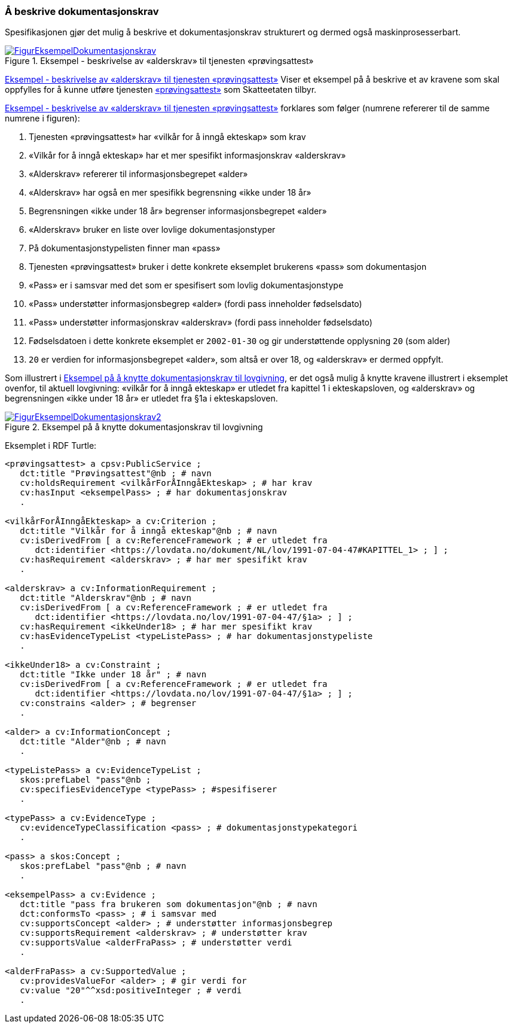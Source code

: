 === Å beskrive dokumentasjonskrav [[Å-beskrive-dokumentasjonskrav]]

Spesifikasjonen gjør det mulig å beskrive et dokumentasjonskrav strukturert og dermed også maskinprosesserbart.

[[img-FigurEksempelDokumentasjonskrav]]
.Eksempel - beskrivelse av «alderskrav» til tjenesten «prøvingsattest»
[link=images/FigurEksempelDokumentasjonskrav.png]
image::images/FigurEksempelDokumentasjonskrav.png[]

<<img-FigurEksempelDokumentasjonskrav>> Viser et eksempel på å beskrive et av kravene som skal oppfylles for å kunne utføre tjenesten https://www.skatteetaten.no/skjema/provingsattest/[«prøvingsattest»] som Skatteetaten tilbyr.

<<img-FigurEksempelDokumentasjonskrav>> forklares som følger (numrene refererer til de samme numrene i figuren):

.  Tjenesten «prøvingsattest» har «vilkår for å inngå ekteskap» som krav
. «Vilkår for å inngå ekteskap» har et mer spesifikt informasjonskrav «alderskrav»
. «Alderskrav» refererer til informasjonsbegrepet «alder»
. «Alderskrav» har også en mer spesifikk begrensning «ikke under 18 år»
. Begrensningen «ikke under 18 år» begrenser informasjonsbegrepet «alder»
. «Alderskrav» bruker en liste over lovlige dokumentasjonstyper
. På dokumentasjonstypelisten finner man «pass»
. Tjenesten «prøvingsattest» bruker i dette konkrete eksemplet brukerens «pass» som dokumentasjon
. «Pass» er i samsvar med det som er spesifisert som lovlig dokumentasjonstype
. «Pass» understøtter informasjonsbegrep «alder» (fordi pass inneholder fødselsdato)
. «Pass» understøtter informasjonskrav «alderskrav» (fordi pass inneholder fødselsdato)
. Fødselsdatoen i dette konkrete eksemplet er `2002-01-30` og gir understøttende opplysning `20` (som alder)
. `20` er verdien for informasjonsbegrepet «alder», som altså er over 18, og «alderskrav» er dermed oppfylt.

Som illustrert i <<img-FigurEksempelDokumentasjonskrav2>>, er det også mulig å knytte kravene illustrert i eksemplet ovenfor, til aktuell lovgivning: «vilkår for å inngå ekteskap» er utledet fra kapittel 1 i ekteskapsloven, og «alderskrav» og begrensningen «ikke under 18 år» er utledet fra §1a i ekteskapsloven.

[[img-FigurEksempelDokumentasjonskrav2]]
.Eksempel på å knytte dokumentasjonskrav til lovgivning
[link=images/FigurEksempelDokumentasjonskrav2.png]
image::images/FigurEksempelDokumentasjonskrav2.png[]

Eksemplet i RDF Turtle:
-----
<prøvingsattest> a cpsv:PublicService ;
   dct:title "Prøvingsattest"@nb ; # navn
   cv:holdsRequirement <vilkårForÅInngåEkteskap> ; # har krav
   cv:hasInput <eksempelPass> ; # har dokumentasjonskrav
   .

<vilkårForÅInngåEkteskap> a cv:Criterion ;
   dct:title "Vilkår for å inngå ekteskap"@nb ; # navn
   cv:isDerivedFrom [ a cv:ReferenceFramework ; # er utledet fra
      dct:identifier <https://lovdata.no/dokument/NL/lov/1991-07-04-47#KAPITTEL_1> ; ] ;
   cv:hasRequirement <alderskrav> ; # har mer spesifikt krav
   .

<alderskrav> a cv:InformationRequirement ;
   dct:title "Alderskrav"@nb ; # navn
   cv:isDerivedFrom [ a cv:ReferenceFramework ; # er utledet fra
      dct:identifier <https://lovdata.no/lov/1991-07-04-47/§1a> ; ] ;
   cv:hasRequirement <ikkeUnder18> ; # har mer spesifikt krav
   cv:hasEvidenceTypeList <typeListePass> ; # har dokumentasjonstypeliste
   .

<ikkeUnder18> a cv:Constraint ;
   dct:title "Ikke under 18 år" ; # navn
   cv:isDerivedFrom [ a cv:ReferenceFramework ; # er utledet fra
      dct:identifier <https://lovdata.no/lov/1991-07-04-47/§1a> ; ] ;
   cv:constrains <alder> ; # begrenser
   .

<alder> a cv:InformationConcept ;
   dct:title "Alder"@nb ; # navn
   .

<typeListePass> a cv:EvidenceTypeList ;
   skos:prefLabel "pass"@nb ;
   cv:specifiesEvidenceType <typePass> ; #spesifiserer
   .

<typePass> a cv:EvidenceType ;
   cv:evidenceTypeClassification <pass> ; # dokumentasjonstypekategori
   .

<pass> a skos:Concept ;
   skos:prefLabel "pass"@nb ; # navn
   .

<eksempelPass> a cv:Evidence ;
   dct:title "pass fra brukeren som dokumentasjon"@nb ; # navn
   dct:conformsTo <pass> ; # i samsvar med
   cv:supportsConcept <alder> ; # understøtter informasjonsbegrep
   cv:supportsRequirement <alderskrav> ; # understøtter krav
   cv:supportsValue <alderFraPass> ; # understøtter verdi
   .

<alderFraPass> a cv:SupportedValue ;
   cv:providesValueFor <alder> ; # gir verdi for
   cv:value "20"^^xsd:positiveInteger ; # verdi
   .
-----
